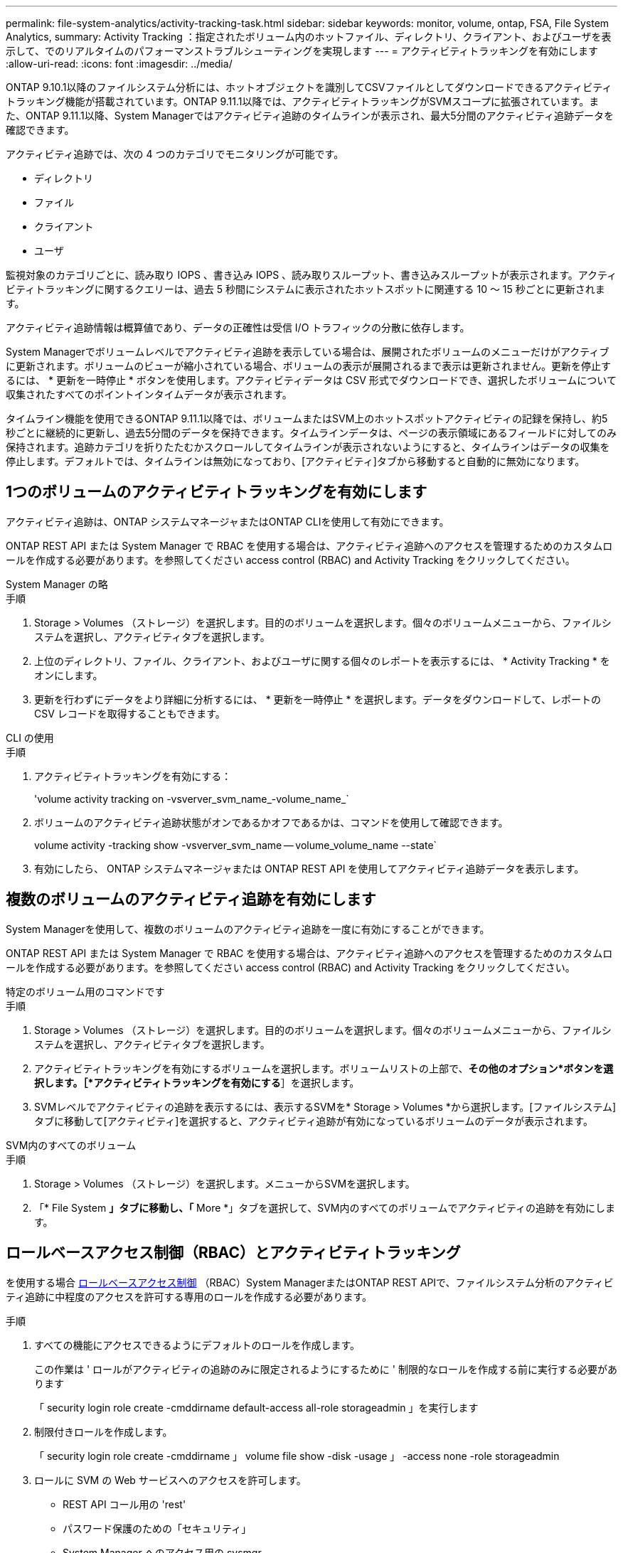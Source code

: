 ---
permalink: file-system-analytics/activity-tracking-task.html 
sidebar: sidebar 
keywords: monitor, volume, ontap, FSA, File System Analytics, 
summary: Activity Tracking ：指定されたボリューム内のホットファイル、ディレクトリ、クライアント、およびユーザを表示して、でのリアルタイムのパフォーマンストラブルシューティングを実現します 
---
= アクティビティトラッキングを有効にします
:allow-uri-read: 
:icons: font
:imagesdir: ../media/


[role="lead"]
ONTAP 9.10.1以降のファイルシステム分析には、ホットオブジェクトを識別してCSVファイルとしてダウンロードできるアクティビティトラッキング機能が搭載されています。ONTAP 9.11.1以降では、アクティビティトラッキングがSVMスコープに拡張されています。また、ONTAP 9.11.1以降、System Managerではアクティビティ追跡のタイムラインが表示され、最大5分間のアクティビティ追跡データを確認できます。

アクティビティ追跡では、次の 4 つのカテゴリでモニタリングが可能です。

* ディレクトリ
* ファイル
* クライアント
* ユーザ


監視対象のカテゴリごとに、読み取り IOPS 、書き込み IOPS 、読み取りスループット、書き込みスループットが表示されます。アクティビティトラッキングに関するクエリーは、過去 5 秒間にシステムに表示されたホットスポットに関連する 10 ～ 15 秒ごとに更新されます。

アクティビティ追跡情報は概算値であり、データの正確性は受信 I/O トラフィックの分散に依存します。

System Managerでボリュームレベルでアクティビティ追跡を表示している場合は、展開されたボリュームのメニューだけがアクティブに更新されます。ボリュームのビューが縮小されている場合、ボリュームの表示が展開されるまで表示は更新されません。更新を停止するには、 * 更新を一時停止 * ボタンを使用します。アクティビティデータは CSV 形式でダウンロードでき、選択したボリュームについて収集されたすべてのポイントインタイムデータが表示されます。

タイムライン機能を使用できるONTAP 9.11.1以降では、ボリュームまたはSVM上のホットスポットアクティビティの記録を保持し、約5秒ごとに継続的に更新し、過去5分間のデータを保持できます。タイムラインデータは、ページの表示領域にあるフィールドに対してのみ保持されます。追跡カテゴリを折りたたむかスクロールしてタイムラインが表示されないようにすると、タイムラインはデータの収集を停止します。デフォルトでは、タイムラインは無効になっており、[アクティビティ]タブから移動すると自動的に無効になります。



== 1つのボリュームのアクティビティトラッキングを有効にします

アクティビティ追跡は、ONTAP システムマネージャまたはONTAP CLIを使用して有効にできます。

ONTAP REST API または System Manager で RBAC を使用する場合は、アクティビティ追跡へのアクセスを管理するためのカスタムロールを作成する必要があります。を参照してください  access control (RBAC) and Activity Tracking をクリックしてください。

[role="tabbed-block"]
====
.System Manager の略
--
.手順
. Storage > Volumes （ストレージ）を選択します。目的のボリュームを選択します。個々のボリュームメニューから、ファイルシステムを選択し、アクティビティタブを選択します。
. 上位のディレクトリ、ファイル、クライアント、およびユーザに関する個々のレポートを表示するには、 * Activity Tracking * をオンにします。
. 更新を行わずにデータをより詳細に分析するには、 * 更新を一時停止 * を選択します。データをダウンロードして、レポートの CSV レコードを取得することもできます。


--
.CLI の使用
--
.手順
. アクティビティトラッキングを有効にする：
+
'volume activity tracking on -vsverver_svm_name_-volume_name_`

. ボリュームのアクティビティ追跡状態がオンであるかオフであるかは、コマンドを使用して確認できます。
+
volume activity -tracking show -vsverver_svm_name -- volume_volume_name --state`

. 有効にしたら、 ONTAP システムマネージャまたは ONTAP REST API を使用してアクティビティ追跡データを表示します。


--
====


== 複数のボリュームのアクティビティ追跡を有効にします

System Managerを使用して、複数のボリュームのアクティビティ追跡を一度に有効にすることができます。

ONTAP REST API または System Manager で RBAC を使用する場合は、アクティビティ追跡へのアクセスを管理するためのカスタムロールを作成する必要があります。を参照してください  access control (RBAC) and Activity Tracking をクリックしてください。

[role="tabbed-block"]
====
.特定のボリューム用のコマンドです
--
.手順
. Storage > Volumes （ストレージ）を選択します。目的のボリュームを選択します。個々のボリュームメニューから、ファイルシステムを選択し、アクティビティタブを選択します。
. アクティビティトラッキングを有効にするボリュームを選択します。ボリュームリストの上部で、*その他のオプション*ボタンを選択します。［*アクティビティトラッキングを有効にする*］を選択します。
. SVMレベルでアクティビティの追跡を表示するには、表示するSVMを* Storage > Volumes *から選択します。[ファイルシステム]タブに移動して[アクティビティ]を選択すると、アクティビティ追跡が有効になっているボリュームのデータが表示されます。


--
.SVM内のすべてのボリューム
--
.手順
. Storage > Volumes （ストレージ）を選択します。メニューからSVMを選択します。
. 「* File System *」タブに移動し、「* More *」タブを選択して、SVM内のすべてのボリュームでアクティビティの追跡を有効にします。


--
====


== ロールベースアクセス制御（RBAC）とアクティビティトラッキング

を使用する場合 xref:../concepts/administrator-authentication-rbac-concept.html[ロールベースアクセス制御] （RBAC）System ManagerまたはONTAP REST APIで、ファイルシステム分析のアクティビティ追跡に中程度のアクセスを許可する専用のロールを作成する必要があります。

.手順
. すべての機能にアクセスできるようにデフォルトのロールを作成します。
+
この作業は ' ロールがアクティビティの追跡のみに限定されるようにするために ' 制限的なロールを作成する前に実行する必要があります

+
「 security login role create -cmddirname default-access all-role storageadmin 」を実行します

. 制限付きロールを作成します。
+
「 security login role create -cmddirname 」 volume file show -disk -usage 」 -access none -role storageadmin

. ロールに SVM の Web サービスへのアクセスを許可します。
+
** REST API コール用の 'rest'
** パスワード保護のための「セキュリティ」
** System Manager へのアクセス用の sysmgr
+
「vserver services web access create -vserver_SVM-name __-name rest-role storageadmin

+
「vserver services web access create -vserver_SVM-name security-role storageadmin」という名前になります

+
vserver services web access create -vserver_SVM-name sysmgr -role storageadminです



. ユーザを作成します。
+
ユーザに適用するアプリケーションごとに個別の create コマンドを問題 に設定する必要があります。同じユーザで create を複数回呼び出すと、すべてのアプリケーションがそのユーザに適用されるだけで、毎回新しいユーザが作成されることはありません。アプリケーション・タイプの 'http' パラメータは、 ONTAP REST API および System Manager に適用されます。

+
「 security login create -user-or -group-name storageUser-authentication-method password -application http-role storageadmin 」を参照してください

. 新しいユーザクレデンシャルを使用して、System Managerにログインするか、ONTAP REST APIを使用してファイルシステム分析データにアクセスできるようになりました。


link:https://docs.netapp.com/us-en/ontap-automation/rest/rbac_overview.html["RBACロールとONTAP REST APIの詳細については、こちらをご覧ください"^]
